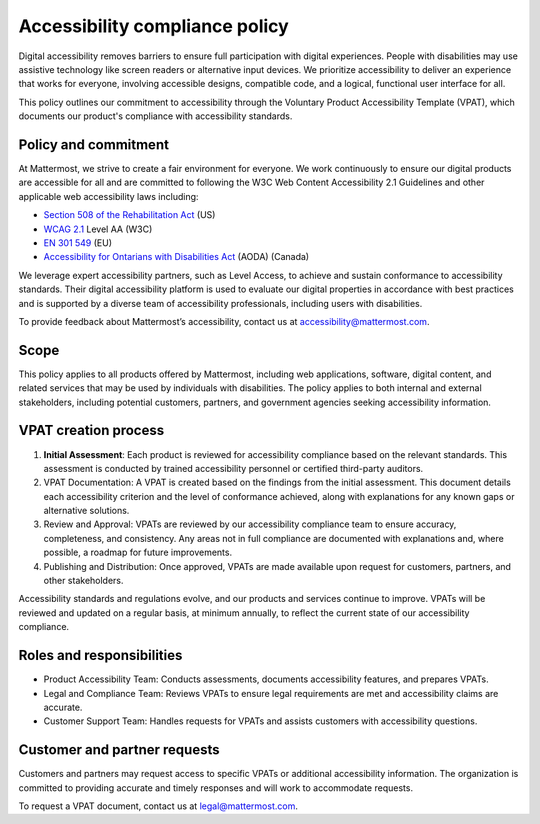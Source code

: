 Accessibility compliance policy
================================

Digital accessibility removes barriers to ensure full participation with digital experiences. People with disabilities may use assistive technology like screen readers or alternative input devices. We prioritize accessibility to deliver an experience that works for everyone, involving accessible designs, compatible code, and a logical, functional user interface for all.

This policy outlines our commitment to accessibility through the Voluntary Product Accessibility Template (VPAT), which documents our product's compliance with accessibility standards.

Policy and commitment
---------------------

At Mattermost, we strive to create a fair environment for everyone. We work continuously to ensure our digital products are accessible for all and are committed to following the W3C Web Content Accessibility 2.1 Guidelines and other applicable web accessibility laws including:

* `Section 508 of the Rehabilitation Act <https://www.access-board.gov/ict/>`_ (US)
* `WCAG 2.1 <https://www.w3.org/TR/WCAG21/>`_ Level AA (W3C)
* `EN 301 549 <https://www.etsi.org/human-factors-accessibility/en-301-549-v3-the-harmonized-european-standard-for-ict-accessibility>`_ (EU)
* `Accessibility for Ontarians with Disabilities Act <https://www.ontario.ca/laws/statute/05a11>`_ (AODA) (Canada)

We leverage expert accessibility partners, such as Level Access, to achieve and sustain conformance to accessibility standards. Their digital accessibility platform is used to evaluate our digital properties in accordance with best practices and is supported by a diverse team of accessibility professionals, including users with disabilities.

To provide feedback about Mattermost’s accessibility, contact us at `accessibility@mattermost.com <mailto:accessibility@mattermost.com>`_.

Scope
-----

This policy applies to all products offered by Mattermost, including web applications, software, digital content, and related services that may be used by individuals with disabilities. The policy applies to both internal and external stakeholders, including potential customers, partners, and government agencies seeking accessibility information.

VPAT creation process
---------------------

1. **Initial Assessment**: Each product is reviewed for accessibility compliance based on the relevant standards. This assessment is conducted by trained accessibility personnel or certified third-party auditors.

2. VPAT Documentation: A VPAT is created based on the findings from the initial assessment. This document details each accessibility criterion and the level of conformance achieved, along with explanations for any known gaps or alternative solutions.

3. Review and Approval: VPATs are reviewed by our accessibility compliance team to ensure accuracy, completeness, and consistency. Any areas not in full compliance are documented with explanations and, where possible, a roadmap for future improvements.

4. Publishing and Distribution: Once approved, VPATs are made available upon request for customers, partners, and other stakeholders.

Accessibility standards and regulations evolve, and our products and services continue to improve. VPATs will be reviewed and updated on a regular basis, at minimum annually, to reflect the current state of our accessibility compliance.

Roles and responsibilities
--------------------------

* Product Accessibility Team: Conducts assessments, documents accessibility features, and prepares VPATs.
* Legal and Compliance Team: Reviews VPATs to ensure legal requirements are met and accessibility claims are accurate.
* Customer Support Team: Handles requests for VPATs and assists customers with accessibility questions.

Customer and partner requests
-----------------------------

Customers and partners may request access to specific VPATs or additional accessibility information. The organization is committed to providing accurate and timely responses and will work to accommodate requests.

To request a VPAT document, contact us at `legal@mattermost.com <mailto:legal@mattermost.com>`_.